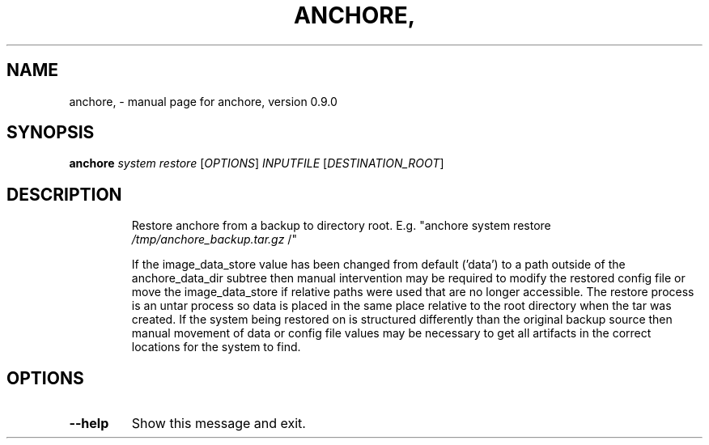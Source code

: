 .\" DO NOT MODIFY THIS FILE!  It was generated by help2man 1.41.1.
.TH ANCHORE, "1" "June 2016" "anchore, version 0.9.0" "User Commands"
.SH NAME
anchore, \- manual page for anchore, version 0.9.0
.SH SYNOPSIS
.B anchore
\fIsystem restore \fR[\fIOPTIONS\fR] \fIINPUTFILE \fR[\fIDESTINATION_ROOT\fR]
.SH DESCRIPTION
.IP
Restore anchore from a backup to directory root. E.g. "anchore system
restore \fI/tmp/anchore_backup.tar.gz\fP /"
.IP
If the image_data_store value has been changed from default ('data') to a
path outside of the anchore_data_dir subtree then manual intervention may
be required to modify the restored config file or move the
image_data_store if relative paths were used that are no longer
accessible. The restore process is an untar process so data is placed in
the same place relative to the root directory when the tar was created. If
the system being restored on is structured differently than the original
backup source then manual movement of data or config file values may be
necessary to get all artifacts in the correct locations for the system to
find.
.SH OPTIONS
.TP
\fB\-\-help\fR
Show this message and exit.
